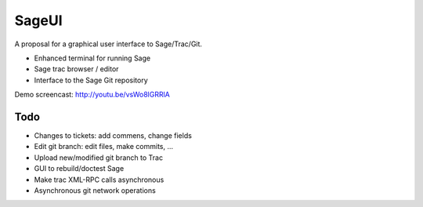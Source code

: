 SageUI
======

A proposal for a graphical user interface to Sage/Trac/Git.

* Enhanced terminal for running Sage

* Sage trac browser / editor

* Interface to the Sage Git repository

Demo screencast: http://youtu.be/vsWo8lGRRlA


Todo
----

* Changes to tickets: add commens, change fields

* Edit git branch: edit files, make commits, ...

* Upload new/modified git branch to Trac

* GUI to rebuild/doctest Sage

* Make trac XML-RPC calls asynchronous

* Asynchronous git network operations


